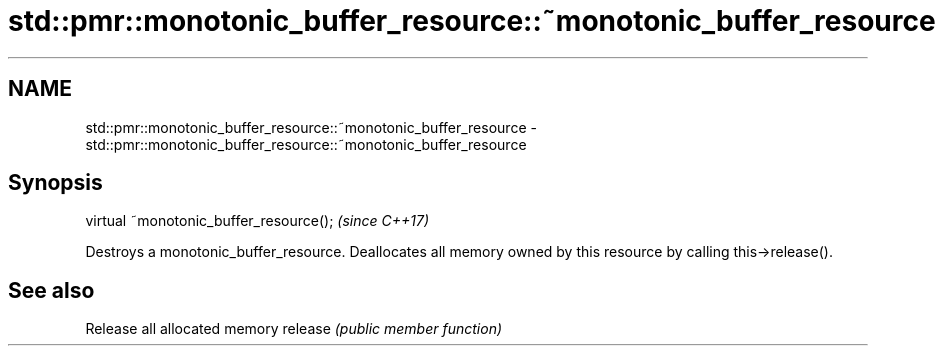.TH std::pmr::monotonic_buffer_resource::~monotonic_buffer_resource 3 "2020.03.24" "http://cppreference.com" "C++ Standard Libary"
.SH NAME
std::pmr::monotonic_buffer_resource::~monotonic_buffer_resource \- std::pmr::monotonic_buffer_resource::~monotonic_buffer_resource

.SH Synopsis

virtual ~monotonic_buffer_resource();  \fI(since C++17)\fP

Destroys a monotonic_buffer_resource.
Deallocates all memory owned by this resource by calling this->release().

.SH See also


        Release all allocated memory
release \fI(public member function)\fP




